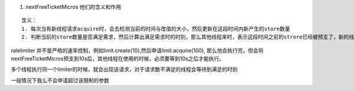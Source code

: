
1. nextFreeTicketMicros 他们的含义和作用

::

    含义： 
    1. 每次当有新线程请求acquire时，会去检测当前的时间与改值的大小，然后更新在这段时间内新产生的store数量
    2. 判断当前的store数量是否满足需求，然后计算出满足需求时的时刻，那么其他线程来时，表示这段时间之前的strore已经被预支了，新的线程需要sleep到该时刻之后才可以申请


ralelimiter 并不是严格的速率控制，例如limit.create(10),然后申请limit.acquire(100), 那么他会执行完，但会将nextFreeTicketMicros预支到10s后，其他线程在使用的时候，必须要等到10s之后才能执行。 

多个线程执行同一个limiter的时候，就会出现该请求，对于请求数不满足的线程会等待到满足的时刻

一般情况下我么不会申请超过该限制的参数



